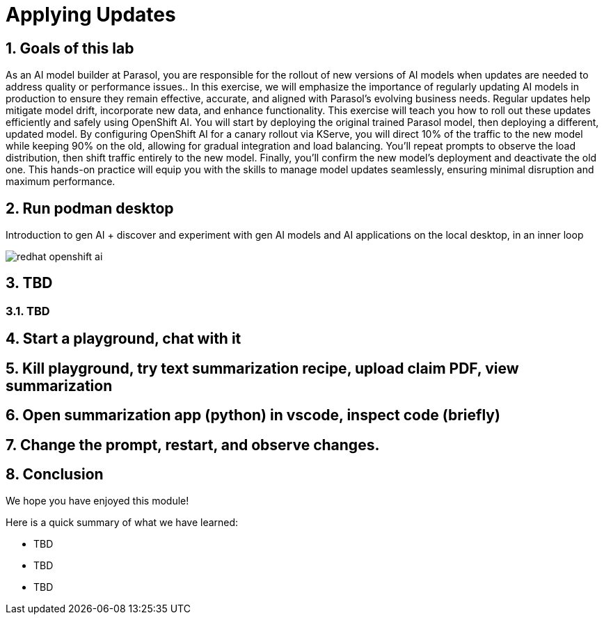 = Applying Updates
:imagesdir: ../assets/images
:sectnums:

++++
<!-- Google tag (gtag.js) -->
<script async src="https://www.googletagmanager.com/gtag/js?id=G-3HTRSDJ3M4"></script>
<script>
  window.dataLayer = window.dataLayer || [];
  function gtag(){dataLayer.push(arguments);}
  gtag('js', new Date());

  gtag('config', 'G-3HTRSDJ3M4');
</script>
++++

== Goals of this lab

As an AI model builder at Parasol, you are responsible for the rollout of new versions of AI models when updates are needed to address quality or performance issues.. In this exercise, we will emphasize the importance of regularly updating AI models in production to ensure they remain effective, accurate, and aligned with Parasol’s evolving business needs. Regular updates help mitigate model drift, incorporate new data, and enhance functionality. This exercise will teach you how to roll out these updates efficiently and safely using OpenShift AI. You will start by deploying the original trained Parasol model, then deploying a different, updated model. By configuring OpenShift AI for a canary rollout via KServe, you will direct 10% of the traffic to the new model while keeping 90% on the old, allowing for gradual integration and load balancing. You'll repeat prompts to observe the load distribution, then shift traffic entirely to the new model. Finally, you'll confirm the new model's deployment and deactivate the old one. This hands-on practice will equip you with the skills to manage model updates seamlessly, ensuring minimal disruption and maximum performance.

== Run podman desktop

Introduction to gen AI + discover and experiment with gen AI models and AI applications on the local desktop, in an inner loop

image::discovery/redhat-openshift-ai.png[]

== TBD

=== TBD

== Start a playground, chat with it

== Kill playground, try text summarization recipe, upload claim PDF, view summarization

== Open summarization app (python) in vscode, inspect code (briefly)

== Change the prompt, restart, and observe changes.

== Conclusion

We hope you have enjoyed this module!

Here is a quick summary of what we have learned:

- TBD
- TBD
- TBD